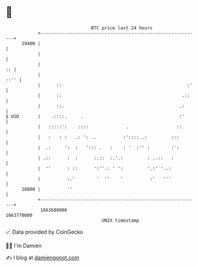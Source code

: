 * 👋

#+begin_example
                                   BTC price last 24 hours                    
               +------------------------------------------------------------+ 
         19400 |                                                            | 
               |                                                            | 
               |                                                         :: | 
               |                                                       ::'' | 
               |      ::                                               :'   | 
               |      ::                                             .::    | 
               |      ::.                                           .:      | 
   $ USD       |    .::::.     .                                    :'      | 
               |   :::::':    ::::              .                  ::       | 
               |   :   : :   .: ': ..          :'::::..:         :::        | 
               |  .:     ':  :   '::: .   :    : '  :'' :        :':        | 
               | .::      :  :      :.::  :.'.:         : ..::   :          | 
               |  ''      : ::      ':''.: ' ':         '.:' '..:           | 
               |          :.'        '  ''    '          :'   '''           | 
         18800 |          ''                                                | 
               +------------------------------------------------------------+ 
                1663680000                                        1663770000  
                                       UNIX timestamp                         
#+end_example
📈 Data provided by CoinGecko

🧑‍💻 I'm Damien

✍️ I blog at [[https://www.damiengonot.com][damiengonot.com]]
